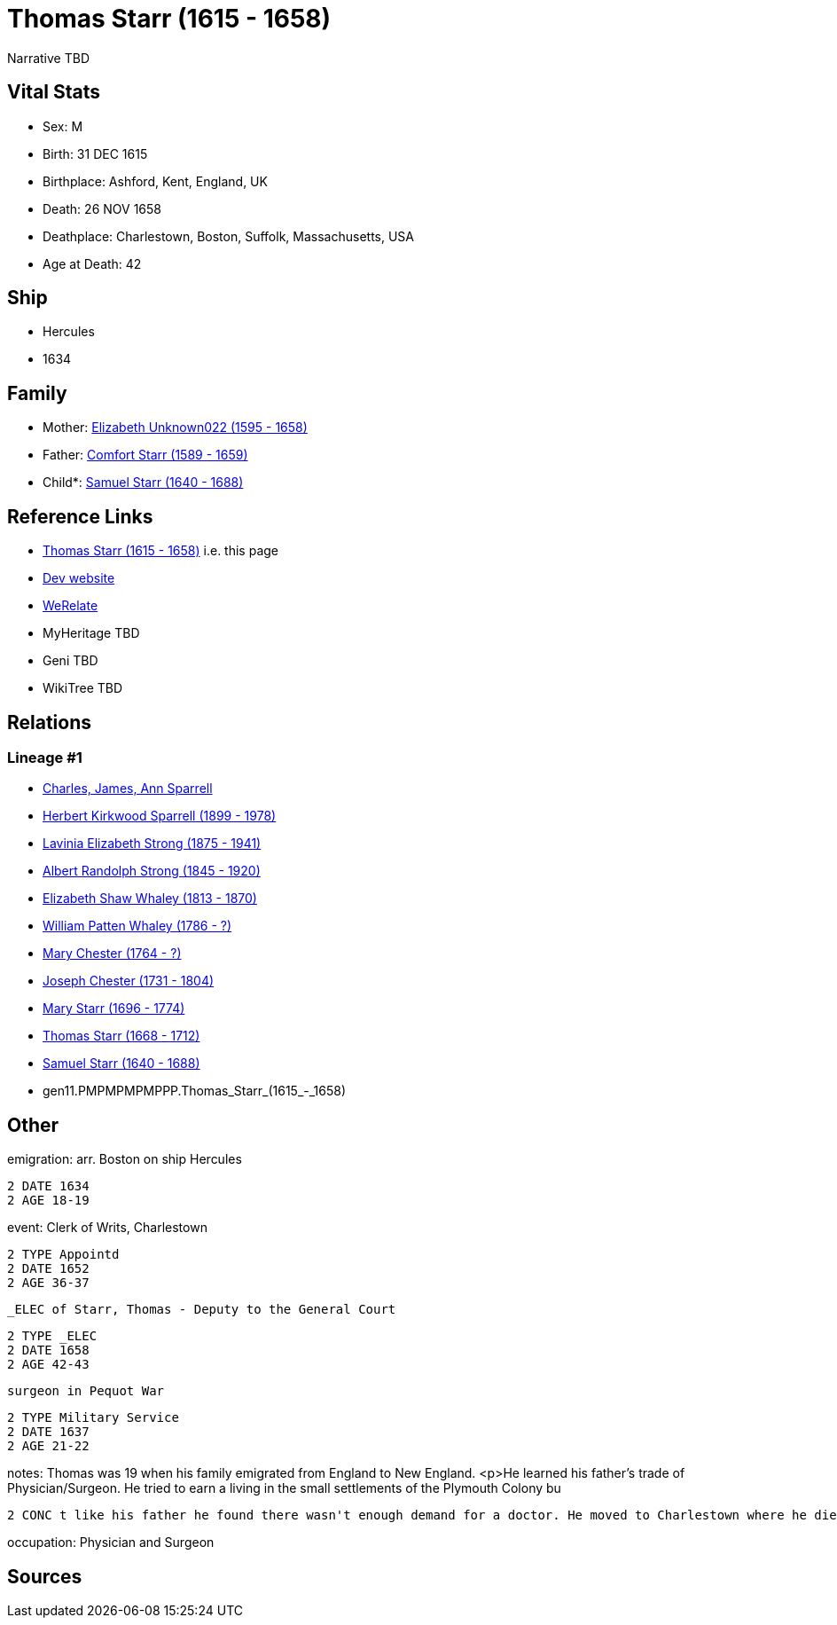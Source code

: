 = Thomas Starr (1615 - 1658)

Narrative TBD


== Vital Stats


* Sex: M
* Birth: 31 DEC 1615
* Birthplace: Ashford, Kent, England, UK
* Death: 26 NOV 1658
* Deathplace: Charlestown, Boston, Suffolk, Massachusetts, USA
* Age at Death: 42


== Ship
* Hercules
* 1634


== Family
* Mother: https://github.com/sparrell/cfs_ancestors/blob/main/Vol_02_Ships/V2_C5_Ancestors/V2_C5_G12/gen12.PMPMPMPMPPPM.Elizabeth_Unknown022.adoc[Elizabeth Unknown022 (1595 - 1658)]

* Father: https://github.com/sparrell/cfs_ancestors/blob/main/Vol_02_Ships/V2_C5_Ancestors/V2_C5_G12/gen12.PMPMPMPMPPPP.Comfort_Starr.adoc[Comfort Starr (1589 - 1659)]

* Child*: https://github.com/sparrell/cfs_ancestors/blob/main/Vol_02_Ships/V2_C5_Ancestors/V2_C5_G10/gen10.PMPMPMPMPP.Samuel_Starr.adoc[Samuel Starr (1640 - 1688)]


== Reference Links
* https://github.com/sparrell/cfs_ancestors/blob/main/Vol_02_Ships/V2_C5_Ancestors/V2_C5_G11/gen11.PMPMPMPMPPP.Thomas_Starr.adoc[Thomas Starr (1615 - 1658)] i.e. this page
* https://cfsjksas.gigalixirapp.com/person?p=p0389[Dev website]
* https://www.werelate.org/wiki/Person:Thomas_Starr_%282%29[WeRelate]
* MyHeritage TBD
* Geni TBD
* WikiTree TBD

== Relations
=== Lineage #1
* https://github.com/spoarrell/cfs_ancestors/tree/main/Vol_02_Ships/V2_C1_Principals/0_intro_principals.adoc[Charles, James, Ann Sparrell]
* https://github.com/sparrell/cfs_ancestors/blob/main/Vol_02_Ships/V2_C5_Ancestors/V2_C5_G1/gen1.P.Herbert_Kirkwood_Sparrell.adoc[Herbert Kirkwood Sparrell (1899 - 1978)]
* https://github.com/sparrell/cfs_ancestors/blob/main/Vol_02_Ships/V2_C5_Ancestors/V2_C5_G2/gen2.PM.Lavinia_Elizabeth_Strong.adoc[Lavinia Elizabeth Strong (1875 - 1941)]
* https://github.com/sparrell/cfs_ancestors/blob/main/Vol_02_Ships/V2_C5_Ancestors/V2_C5_G3/gen3.PMP.Albert_Randolph_Strong.adoc[Albert Randolph Strong (1845 - 1920)]
* https://github.com/sparrell/cfs_ancestors/blob/main/Vol_02_Ships/V2_C5_Ancestors/V2_C5_G4/gen4.PMPM.Elizabeth_Shaw_Whaley.adoc[Elizabeth Shaw Whaley (1813 - 1870)]
* https://github.com/sparrell/cfs_ancestors/blob/main/Vol_02_Ships/V2_C5_Ancestors/V2_C5_G5/gen5.PMPMP.William_Patten_Whaley.adoc[William Patten Whaley (1786 - ?)]
* https://github.com/sparrell/cfs_ancestors/blob/main/Vol_02_Ships/V2_C5_Ancestors/V2_C5_G6/gen6.PMPMPM.Mary_Chester.adoc[Mary Chester (1764 - ?)]
* https://github.com/sparrell/cfs_ancestors/blob/main/Vol_02_Ships/V2_C5_Ancestors/V2_C5_G7/gen7.PMPMPMP.Joseph_Chester.adoc[Joseph Chester (1731 - 1804)]
* https://github.com/sparrell/cfs_ancestors/blob/main/Vol_02_Ships/V2_C5_Ancestors/V2_C5_G8/gen8.PMPMPMPM.Mary_Starr.adoc[Mary Starr (1696 - 1774)]
* https://github.com/sparrell/cfs_ancestors/blob/main/Vol_02_Ships/V2_C5_Ancestors/V2_C5_G9/gen9.PMPMPMPMP.Thomas_Starr.adoc[Thomas Starr (1668 - 1712)]
* https://github.com/sparrell/cfs_ancestors/blob/main/Vol_02_Ships/V2_C5_Ancestors/V2_C5_G10/gen10.PMPMPMPMPP.Samuel_Starr.adoc[Samuel Starr (1640 - 1688)]
* gen11.PMPMPMPMPPP.Thomas_Starr_(1615_-_1658)


== Other
emigration:  arr. Boston on ship Hercules
----
2 DATE 1634
2 AGE 18-19
----

event:  Clerk of Writs, Charlestown
----
2 TYPE Appointd
2 DATE 1652
2 AGE 36-37
----
 _ELEC of Starr, Thomas - Deputy to the General Court
----
2 TYPE _ELEC
2 DATE 1658
2 AGE 42-43
----
 surgeon in Pequot War
----
2 TYPE Military Service
2 DATE 1637
2 AGE 21-22
----

notes: Thomas was 19 when his family emigrated from England to New England. <p>He learned his father's trade of Physician/Surgeon. He tried to earn a living in the small settlements of the Plymouth Colony bu
----
2 CONC t like his father he found there wasn't enough demand for a doctor. He moved to Charlestown where he died within a year of his parents death at the age of 43.
----

occupation: Physician and Surgeon

== Sources
